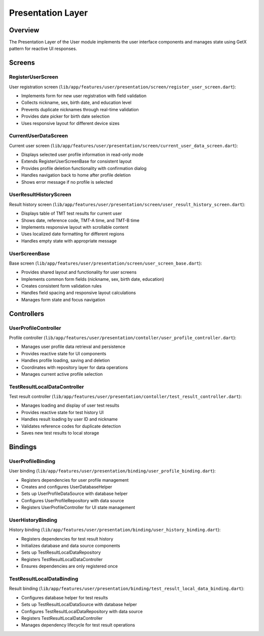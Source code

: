 Presentation Layer
=================

Overview
--------

The Presentation Layer of the User module implements the user interface components and manages state using GetX pattern for reactive UI responses.

Screens
-------

RegisterUserScreen
^^^^^^^^^^^^^^^^^

User registration screen (``lib/app/features/user/presentation/screen/register_user_screen.dart``):

- Implements form for new user registration with field validation
- Collects nickname, sex, birth date, and education level
- Prevents duplicate nicknames through real-time validation
- Provides date picker for birth date selection
- Uses responsive layout for different device sizes

CurrentUserDataScreen
^^^^^^^^^^^^^^^^^^^

Current user screen (``lib/app/features/user/presentation/screen/current_user_data_screen.dart``):

- Displays selected user profile information in read-only mode
- Extends RegisterUserScreenBase for consistent layout
- Provides profile deletion functionality with confirmation dialog
- Handles navigation back to home after profile deletion
- Shows error message if no profile is selected

UserResultHistoryScreen
^^^^^^^^^^^^^^^^^^^^^

Result history screen (``lib/app/features/user/presentation/screen/user_result_history_screen.dart``):

- Displays table of TMT test results for current user
- Shows date, reference code, TMT-A time, and TMT-B time
- Implements responsive layout with scrollable content
- Uses localized date formatting for different regions
- Handles empty state with appropriate message

UserScreenBase
^^^^^^^^^^^^

Base screen (``lib/app/features/user/presentation/screen/user_screen_base.dart``):

- Provides shared layout and functionality for user screens
- Implements common form fields (nickname, sex, birth date, education)
- Creates consistent form validation rules
- Handles field spacing and responsive layout calculations
- Manages form state and focus navigation

Controllers
----------

UserProfileController
^^^^^^^^^^^^^^^^^^

Profile controller (``lib/app/features/user/presentation/contoller/user_profile_controller.dart``):

- Manages user profile data retrieval and persistence
- Provides reactive state for UI components
- Handles profile loading, saving and deletion
- Coordinates with repository layer for data operations
- Manages current active profile selection

TestResultLocalDataController
^^^^^^^^^^^^^^^^^^^^^^^^^^^

Test result controller (``lib/app/features/user/presentation/contoller/test_result_controller.dart``):

- Manages loading and display of user test results
- Provides reactive state for test history UI
- Handles result loading by user ID and nickname
- Validates reference codes for duplicate detection
- Saves new test results to local storage

Bindings
--------

UserProfileBinding
^^^^^^^^^^^^^^^

User binding (``lib/app/features/user/presentation/binding/user_profile_binding.dart``):

- Registers dependencies for user profile management
- Creates and configures UserDatabaseHelper
- Sets up UserProfileDataSource with database helper
- Configures UserProfileRepository with data source
- Registers UserProfileController for UI state management

UserHistoryBinding
^^^^^^^^^^^^^^^

History binding (``lib/app/features/user/presentation/binding/user_history_binding.dart``):

- Registers dependencies for test result history
- Initializes database and data source components
- Sets up TestResultLocalDataRepository
- Registers TestResultLocalDataController
- Ensures dependencies are only registered once

TestResultLocalDataBinding
^^^^^^^^^^^^^^^^^^^^^^^^

Result binding (``lib/app/features/user/presentation/binding/test_result_local_data_binding.dart``):

- Configures database helper for test results
- Sets up TestResultLocalDataSource with database helper
- Configures TestResultLocalDataRepository with data source
- Registers TestResultLocalDataController
- Manages dependency lifecycle for test result operations